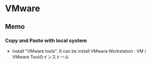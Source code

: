 * VMware

** Memo
*** Copy and Paste with local system
- 
  install "VMware tools".
  It can be install
  VMwara Workstation : VM / VMware Toolのインストール

